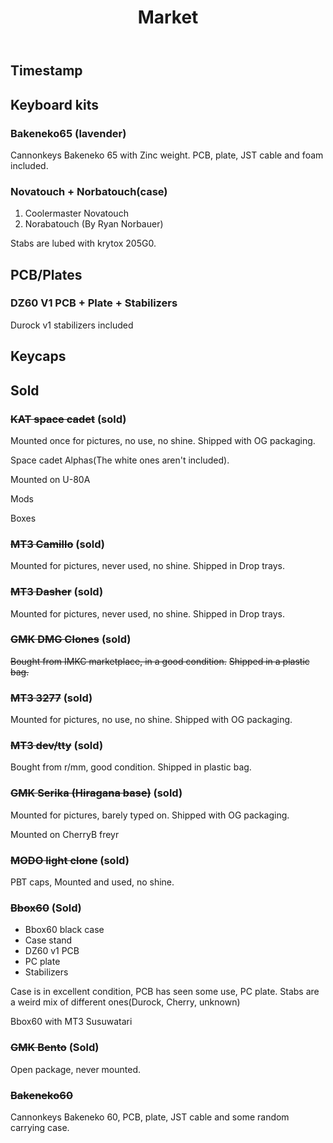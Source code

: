 #+TITLE: Market
#+AUTHOR: mrprofessor
#+EXPORT_FILE_NAME: index.html

#+HTML_HEAD: <link rel="stylesheet" type="text/css" href="https://emacs.rudra.dev/style.css" />

#+HTML_HEAD: <meta property="og:title" content="prof's sale" />
#+HTML_HEAD: <meta name="twitter:title" content="prof's sale" />
#+HTML_HEAD: <meta name="twitter:card" content="summary_large_image">
#+HTML_HEAD: <meta property="og:card" content="https://market.mrprofessor.dev/images/round02/timestamp.jpg" />
#+HTML_HEAD: <meta property="og:image" content="https://market.mrprofessor.dev/images/round02/timestamp.jpg" />
#+HTML_HEAD: <meta name="twitter:image" content="https://market.mrprofessor.dev/images/round02/timestamp.jpg" />
#+HTML_HEAD: <meta name="twitter:image:src" content="https://market.mrprofessor.dev/images/round02/timestamp.jpg" />

#+OPTIONS: toc:3 author:nil date:nil html-postamble:nil html-style:nil num:nil title:nil


** Table of contents                                      :TOC_3_gh:noexport:
:PROPERTIES:
:CUSTOM_ID: table-of-contents
:END:
  - [[#timestamp][Timestamp]]
  - [[#keyboard-kits][Keyboard kits]]
    - [[#bakeneko65-lavender][Bakeneko65 (lavender)]]
    - [[#novatouch--norbatouchcase][Novatouch + Norbatouch(case)]]
  - [[#pcbplates][PCB/Plates]]
    - [[#dz60-v1-pcb--plate--stabilizers][DZ60 V1 PCB + Plate + Stabilizers]]
  - [[#keycaps][Keycaps]]
  - [[#sold][Sold]]
    - [[#kat-space-cadet-sold][+KAT space cadet+ (sold)]]
    - [[#mt3-camillo-sold][+MT3 Camillo+ (sold)]]
    - [[#mt3-dasher-sold][+MT3 Dasher+ (sold)]]
    - [[#gmk-dmg-clones-sold][+GMK DMG Clones+ (sold)]]
    - [[#mt3-3277-sold][+MT3 3277+ (sold)]]
    - [[#mt3-devtty-sold][+MT3 dev/tty+ (sold)]]
    - [[#gmk-serika-hiragana-base-sold][+GMK Serika (Hiragana base)+ (sold)]]
    - [[#modo-light-clone-sold][+MODO light clone+ (sold)]]
    - [[#bbox60-sold][+Bbox60+ (Sold)]]
    - [[#gmk-bento-sold][+GMK Bento+ (Sold)]]
    - [[#bakeneko60][+Bakeneko60+]]

** Timestamp
:PROPERTIES:
:CUSTOM_ID: timestamp
:END:

[[file:images/round02/timestamp.jpg]]

** Keyboard kits
:PROPERTIES:
:CUSTOM_ID: keyboard-kits
:END:

*** Bakeneko65 (lavender)
:PROPERTIES:
:CUSTOM_ID: bakeneko65-lavender
:END:

Cannonkeys Bakeneko 65 with Zinc weight. PCB, plate, JST cable and foam
included.

[[file:images/round03/bakeneko_65_01.jpg]]


[[file:images/round03/bakeneko_65_02.jpg]]


*** Novatouch + Norbatouch(case)
:PROPERTIES:
:CUSTOM_ID: coolermaster-novatouch-norbauer-norbatouch-case
:END:

1. Coolermaster Novatouch
2. Norabatouch (By Ryan Norbauer)

Stabs are lubed with krytox 205G0.

[[file:images/round03/coolermaster_novatouch_tkl_02.jpg]]

[[file:images/round03/coolermaster_novatouch_tkl_01.jpg]]

[[file:images/round03/coolermaster_novatouch_tkl_03.jpg]]

[[file:images/round02/norbatouch_01.jpg]]


** PCB/Plates
:PROPERTIES:
:CUSTOM_ID: pcb-plates
:END:


*** DZ60 V1 PCB + Plate + Stabilizers
:PROPERTIES:
:CUSTOM_ID: dz60-v1-pcb-1
:END:

Durock v1 stabilizers included

[[file:images/round01/tofu_03.jpg]]

** Keycaps
:PROPERTIES:
:CUSTOM_ID: keycaps
:END:

** Sold
:PROPERTIES:
:CUSTOM_ID: sold
:END:

*** +KAT space cadet+ (sold)
:PROPERTIES:
:CUSTOM_ID: kat-space-cadet
:END:

Mounted once for pictures, no use, no shine.
Shipped with OG packaging.

Space cadet Alphas(The white ones aren't included).

Mounted on U-80A
[[file:images/round01/u80a_kat_space_cadet.jpg]]


[[file:images/round01/kat_space_cadet_1.jpg]]

Mods
[[file:images/round01/kat_space_cadet_2.jpg]]

Boxes
[[file:images/round01/kat_space_cadet_3.jpg]]


*** +MT3 Camillo+ (sold)
:PROPERTIES:
:CUSTOM_ID: mt3-camillo
:END:

Mounted for pictures, never used, no shine.
Shipped in Drop trays.

[[file:images/round01/mt3_camillo.jpg]]

[[file:images/round01/mt3_camillo-2.jpg]]

[[file:images/round01/mt3_camillo-3.jpg]]


*** +MT3 Dasher+ (sold)
:PROPERTIES:
:CUSTOM_ID: mt3-dasher
:END:

Mounted for pictures, never used, no shine.
Shipped in Drop trays.

[[file:images/round01/mt3_dasher.jpg]]


*** +GMK DMG Clones+ (sold)
:PROPERTIES:
:CUSTOM_ID: gmk-dmg-clones
:END:

+Bought from IMKC marketplace, in a good condition.+
+Shipped in a plastic bag.+

[[file:images/round01/gmk_dmg_clone.jpg]]

*** +MT3 3277+ (sold)
:PROPERTIES:
:CUSTOM_ID: mt3-3277
:END:

Mounted for pictures, no use, no shine.
Shipped with OG packaging.

[[file:images/round01/mt3_3277.jpg]]

[[file:images/round01/mt3_3277-4.jpg]]

[[file:images/round01/mt3_3277-2.jpg]]

[[file:images/round01/mt3_3277-3.jpg]]

*** +MT3 dev/tty+ (sold)
:PROPERTIES:
:CUSTOM_ID: mt3-dev-tty
:END:

Bought from r/mm, good condition.
Shipped in plastic bag.

[[file:images/round01/mt3_dev_tty_norbatouch.jpg]]

[[file:images/round01/mt3_dev_tty.jpg]]

*** +GMK Serika (Hiragana base)+ (sold)
:PROPERTIES:
:CUSTOM_ID: gmk-serika-hiragana-base
:END:

Mounted for pictures, barely typed on. Shipped with OG packaging.

Mounted on CherryB freyr

[[file:images/round02/freyr_gmk_serika_03.jpg]]

[[file:images/round02/freyr_gmk_serika_02.jpg]]


*** +MODO light clone+ (sold)
:PROPERTIES:
:CUSTOM_ID: modo-light-clone
:END:

PBT caps, Mounted and used, no shine.

[[file:images/round02/modo_clone.jpg]]


*** +Bbox60+ (Sold)
:PROPERTIES:
:CUSTOM_ID: bbox60
:END:

- Bbox60 black case
- Case stand
- DZ60 v1 PCB
- PC plate
- Stabilizers

Case is in excellent condition, PCB has seen some use, PC plate.
Stabs are a weird mix of different ones(Durock, Cherry, unknown)

Bbox60 with MT3 Susuwatari
[[file:images/round01/bbox_mt3_susuwatari.jpg]]

[[file:images/round01/bbox60.jpg]]


*** +GMK Bento+ (Sold)
:PROPERTIES:
:CUSTOM_ID: gmk-bento
:END:

Open package, never mounted.

[[file:images/round02/gmk_bento_2.jpg]]

*** +Bakeneko60+
:PROPERTIES:
:CUSTOM_ID: ck-bakeneko60
:END:

Cannonkeys Bakeneko 60, PCB, plate, JST cable and some random carrying
case.


[[file:images/round04/bakeneko60.jpg]]

[[file:images/round04/bakeneko60_ding.jpg]]
